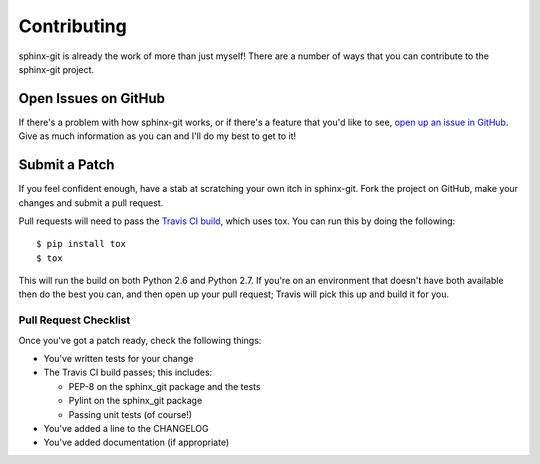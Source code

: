 Contributing
============

sphinx-git is already the work of more than just myself! There are a number of
ways that you can contribute to the sphinx-git project.

Open Issues on GitHub
---------------------

If there's a problem with how sphinx-git works, or if there's a feature that
you'd like to see, `open up an issue in GitHub`_.  Give as much information as
you can and I'll do my best to get to it!


Submit a Patch
--------------

If you feel confident enough, have a stab at scratching your own itch in
sphinx-git.  Fork the project on GitHub, make your changes and submit a pull
request.

Pull requests will need to pass the `Travis CI build`_, which uses tox.
You can run this by doing the following::

    $ pip install tox
    $ tox

This will run the build on both Python 2.6 and Python 2.7.  If you're on an
environment that doesn't have both available then do the best you can, and then
open up your pull request; Travis will pick this up and build it for you.

Pull Request Checklist
~~~~~~~~~~~~~~~~~~~~~~

Once you've got a patch ready, check the following things:

* You've written tests for your change
* The Travis CI build passes; this includes:

  * PEP-8 on the sphinx_git package and the tests
  * Pylint on the sphinx_git package
  * Passing unit tests (of course!)
* You've added a line to the CHANGELOG
* You've added documentation (if appropriate)

.. _open up an issue in GitHub: https://github.com/OddBloke/sphinx-git/issues/new
.. _Travis CI build: https://travis-ci.org/OddBloke/sphinx-git/pull_requests
